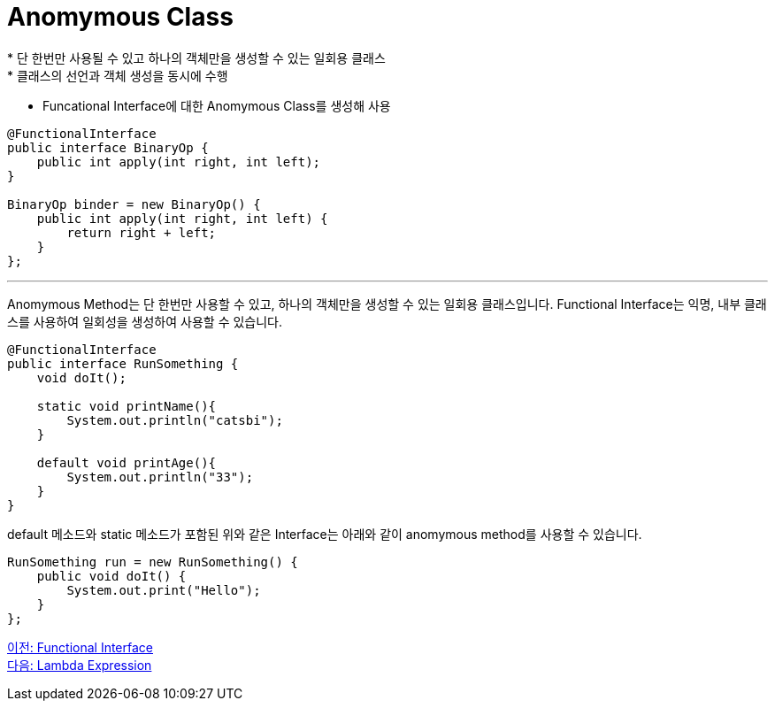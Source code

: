 = Anomymous Class
* 단 한번만 사용될 수 있고 하나의 객체만을 생성할 수 있는 일회용 클래스
* 클래스의 선언과 객체 생성을 동시에 수행
* Funcational Interface에 대한 Anomymous Class를 생성해 사용

[source, java]
----
@FunctionalInterface
public interface BinaryOp {
    public int apply(int right, int left);
}

BinaryOp binder = new BinaryOp() {
    public int apply(int right, int left) {
        return right + left;
    }
};
----

---

Anomymous Method는 단 한번만 사용할 수 있고, 하나의 객체만을 생성할 수 있는 일회용 클래스입니다. Functional Interface는 익명, 내부 클래스를 사용하여 일회성을 생성하여 사용할 수 있습니다.

[source, java]
----
@FunctionalInterface
public interface RunSomething {
    void doIt();

    static void printName(){
        System.out.println("catsbi");
    }
    
    default void printAge(){
        System.out.println("33");
    }
}
----

default 메소드와 static 메소드가 포함된 위와 같은 Interface는 아래와 같이 anomymous method를 사용할 수 있습니다.

[source, java]
----
RunSomething run = new RunSomething() {
    public void doIt() {
        System.out.print("Hello");
    }
};
----

link:./03_functional_interface.adoc[이전: Functional Interface] +
link:./05_lambda_expression.adoc[다음: Lambda Expression]